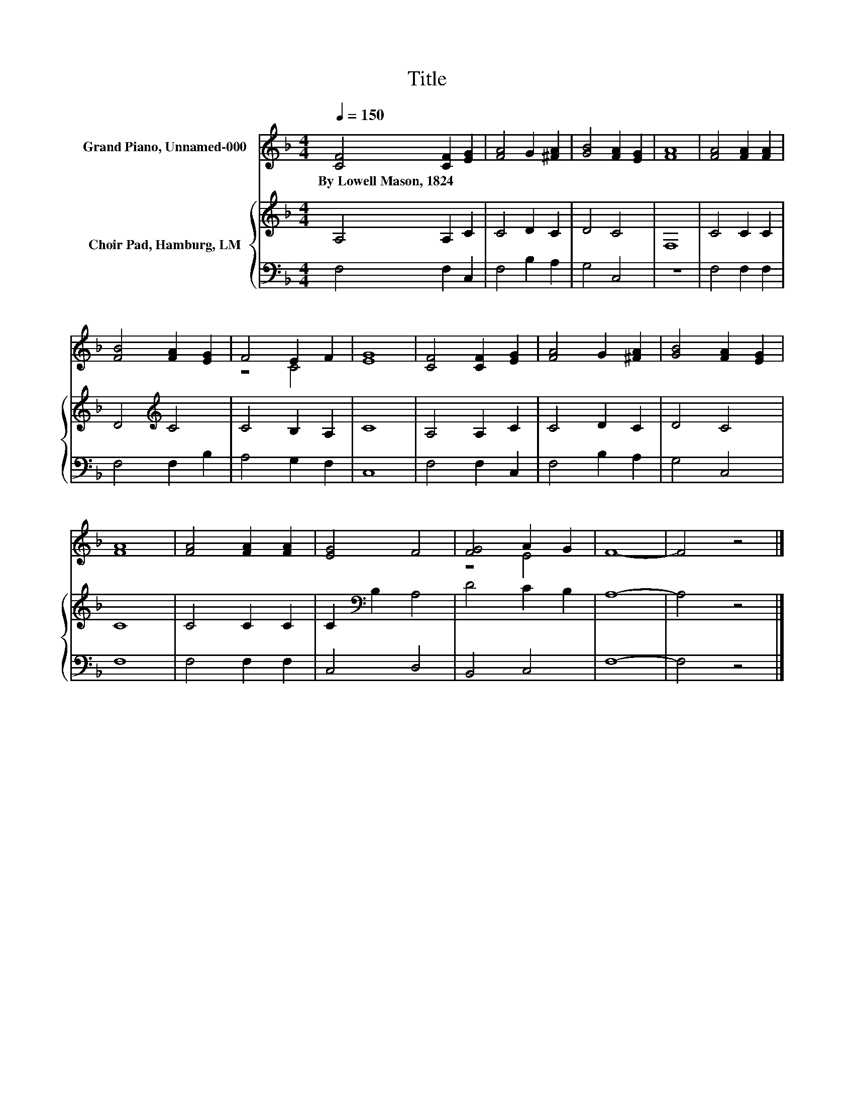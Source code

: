 X:1
T:Title
%%score ( 1 2 ) { 3 | 4 }
L:1/8
Q:1/4=150
M:4/4
K:F
V:1 treble nm="Grand Piano, Unnamed-000"
V:2 treble 
V:3 treble nm="Choir Pad, Hamburg, LM"
V:4 bass 
V:1
 [CF]4 [CF]2 [EG]2 | [FA]4 G2 [^FA]2 | [GB]4 [FA]2 [EG]2 | [FA]8 | [FA]4 [FA]2 [FA]2 | %5
w: By~Lowell~Mason,~1824 * *|||||
 [FB]4 [FA]2 [EG]2 | F4 E2 F2 | [EG]8 | [CF]4 [CF]2 [EG]2 | [FA]4 G2 [^FA]2 | [GB]4 [FA]2 [EG]2 | %11
w: ||||||
 [FA]8 | [FA]4 [FA]2 [FA]2 | [EG]4 F4 | [FG]4 A2 G2 | F8- | F4 z4 |] %17
w: ||||||
V:2
 x8 | x8 | x8 | x8 | x8 | x8 | z4 C4 | x8 | x8 | x8 | x8 | x8 | x8 | x8 | z4 E4 | x8 | x8 |] %17
V:3
 A,4 A,2 C2 | C4 D2 C2 | D4 C4 | F,8 | C4 C2 C2 | D4[K:treble] C4 | C4 B,2 A,2 | C8 | A,4 A,2 C2 | %9
 C4 D2 C2 | D4 C4 | C8 | C4 C2 C2 | C2[K:bass] B,2 A,4 | D4 C2 B,2 | A,8- | A,4 z4 |] %17
V:4
 F,4 F,2 C,2 | F,4 B,2 A,2 | G,4 C,4 | z8 | F,4 F,2 F,2 | F,4 F,2 B,2 | A,4 G,2 F,2 | C,8 | %8
 F,4 F,2 C,2 | F,4 B,2 A,2 | G,4 C,4 | F,8 | F,4 F,2 F,2 | C,4 D,4 | B,,4 C,4 | F,8- | F,4 z4 |] %17

